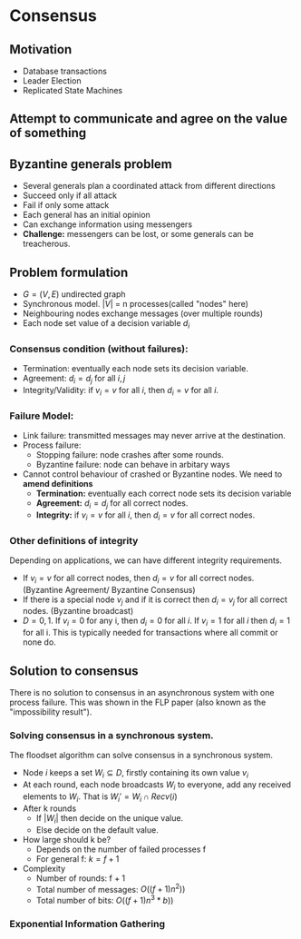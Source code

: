 * Consensus
** Motivation
- Database transactions
- Leader Election
- Replicated State Machines
** Attempt to communicate and agree on the value of something

** Byzantine generals problem
- Several generals plan a coordinated attack from different directions
- Succeed only if all attack
- Fail if only some attack
- Each general has an initial opinion
- Can exchange information using messengers
- *Challenge:* messengers can be lost, or some generals can be treacherous.
** Problem formulation
- $G = (V, E)$ undirected graph
- Synchronous model. $|V|$ = n processes(called "nodes" here)
- Neighbouring nodes exchange messages (over multiple rounds)
- Each node set value of a decision variable $d_i$
*** Consensus condition (without failures):
- Termination: eventually each node sets its decision variable.
- Agreement: $d_i=d_j$ for all $i, j$
- Integrity/Validity: if $v_i = v$ for all $i$, then $d_i=v$ for all $i$.
*** Failure Model:
- Link failure: transmitted messages may never arrive at the destination.
- Process failure:
  - Stopping failure: node crashes after some rounds.
  - Byzantine failure: node can behave in arbitary ways
- Cannot control behaviour of crashed or Byzantine nodes. We need to *amend definitions*
  - *Termination:* eventually each correct node sets its decision variable
  - *Agreement:* $d_i=d_j$ for all correct nodes.
  - *Integrity:* if $v_i = v$ for all $i$, then $d_i=v$ for all correct nodes.
*** Other definitions of integrity
Depending on applications, we can have different integrity requirements.
- If $v_i = v$ for all correct nodes, then $d_i = v$ for all correct nodes. (Byzantine Agreement/ Byzantine Consensus)
- If there is a special node $v_j$ and if it is correct then $d_i = v_j$ for all correct nodes. (Byzantine broadcast)
- $D = {0, 1}$. If $v_i = 0$ for any i, then $d_i = 0$ for all $i$. If $v_i =1$ for all $i$ then $d_i = 1$ for all i. This is
  typically needed for transactions where all commit or none do.
** Solution to consensus
 There is no solution to consensus in an asynchronous system with one process failure.
 This was shown in the FLP paper (also known as the "impossibility result").
*** Solving consensus in a synchronous system.
The floodset algorithm can solve consensus in a synchronous system.
- Node $i$ keeps a set $W_i \subseteq D$, firstly containing its own value $v_i$
- At each round, each node broadcasts $W_i$ to everyone, add any received elements to $W_i$. That is $W_i' = W_i \cap Recv(i)$
- After k rounds
  - If $|W_i|$ then decide on the unique value.
  - Else decide on the default value.
- How large should k be?
  - Depends on the number of failed processes f
  - For general f: $k = f + 1$
- Complexity
  - Number of rounds: f + 1
  - Total number of messages: $O((f+1)n^2))$
  - Total number of bits: $O((f + 1)n^3 * b))$
*** Exponential Information Gathering
